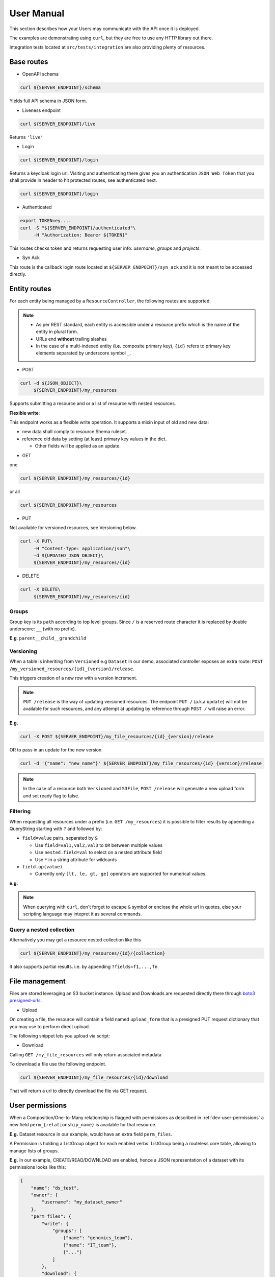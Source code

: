 .. _user-manual:

===========
User Manual
===========

This section describes how your Users may communicate with the API once it is deployed.

The examples are demonstrating using ``curl``, but they are free to use any HTTP library out there.

Integration tests located at ``src/tests/integration`` are also providing plenty of resources. 

Base routes
-----------

* OpenAPI schema

.. code-block:: bash

    curl ${SERVER_ENDPOINT}/schema

Yields full API schema in JSON form.

* Liveness endpoint

.. code-block:: bash

    curl ${SERVER_ENDPOINT}/live

Returns ``'live'``

* Login

.. code-block:: bash

    curl ${SERVER_ENDPOINT}/login

Returns a keycloak login url.
Visiting and authenticating there gives you an authentication ``JSON Web Token`` that you shall 
provide in header to hit protected routes, see authenticated next.

.. code-block:: bash

    curl ${SERVER_ENDPOINT}/login

* Authenticated

.. code-block:: bash

    export TOKEN=ey....
    curl -S "${SERVER_ENDPOINT}/authenticated"\
         -H "Authorization: Bearer ${TOKEN}"

This routes checks token and returns requesting user info: `username`, `groups` and `projects`.


* Syn Ack

This route is the callback login route located at ``${SERVER_ENDPOINT}/syn_ack`` 
and it is not meant to be accessed directly.


Entity routes
-------------

For each entity being managed by a ``ResourceController``, the following routes are supported.

.. note::

    * As per REST standard, each entity is accessible under a resource prefix which is the name of the entity in plural form.
    * URLs end **without** trailing slashes
    * In the case of a multi-indexed entity (**i.e.** composite primary key), ``{id}`` 
      refers to primary key elements separated by underscore symbol ``_``.

* POST

.. code-block:: bash

    curl -d ${JSON_OBJECT}\
         ${SERVER_ENDPOINT}/my_resources

Supports submitting a resource and or a list of resource with nested resources.

**Flexible write**:

This endpoint works as a flexible write operation. It supports a mixin input of old and new data:

- new data shall comply to resource Shema ruleset.

- reference old data by setting (at least) primary key values in the dict.

  - Other fields will be applied as an update.

* GET

one

.. code-block:: bash

    curl ${SERVER_ENDPOINT}/my_resources/{id}

or all

.. code-block:: bash

    curl ${SERVER_ENDPOINT}/my_resources

* PUT

Not available for versioned resources, see Versioning below.

.. code-block:: bash

    curl -X PUT\
         -H "Content-Type: application/json"\
         -d ${UPDATED_JSON_OBJECT}\
         ${SERVER_ENDPOINT}/my_resources/{id}

* DELETE

.. code-block:: bash

    curl -X DELETE\
         ${SERVER_ENDPOINT}/my_resources/{id}

Groups
~~~~~~

Group key is its ``path`` according to top level groups. Since ``/`` is a reserved route character
it is replaced by double underscore: ``__`` (with no prefix).

**E.g**. ``parent__child__grandchild``


Versioning
~~~~~~~~~~~

When a table is inheriting from ``Versioned`` e.g ``Dataset`` in our demo, associated controller
exposes an extra route: ``POST /my_versioned_resources/{id}_{version}/release``.


This triggers creation of a new row with a version increment.

.. note::

    ``PUT /release`` is the way of updating versioned resources.
    The endpoint ``PUT /`` (a.k.a ``update``) will not be available for such resources, and
    any attempt at updating by reference through  ``POST /`` will raise an error.


**E.g.**

.. code-block:: bash

    curl -X POST ${SERVER_ENDPOINT}/my_file_resources/{id}_{version}/release

OR to pass in an update for the new version.

.. code-block:: bash

    curl -d '{"name": "new_name"}' ${SERVER_ENDPOINT}/my_file_resources/{id}_{version}/release

.. note::

    In the case of a resource both ``Versioned`` and ``S3File``, ``POST /release`` will generate
    a new upload form and set ready flag to false.

Filtering
~~~~~~~~~

When requesting all resources under a prefix (i.e. ``GET /my_resources``)
it is possible to filter results by appending a QueryString starting with ``?``
and followed by:

* ``field=value`` pairs, separated by ``&``

  * Use ``field=val1,val2,val3`` to ``OR`` between multiple values
  * Use ``nested.field=val`` to select on a nested attribute field
  * Use ``*`` in a string attribute for wildcards

* ``field.op(value)``
  
  * Currently only ``[lt, le, gt, ge]`` operators are supported for numerical values.

**e.g.** 

.. note::

    When querying with ``curl``, don't forget to escape ``&`` symbol or enclose the whole url in quotes, else your scripting language may intepret it as several commands.


Query a nested collection
~~~~~~~~~~~~~~~~~~~~~~~~~

Alternatively you may get a resource nested collection like this

.. code-block:: bash

    curl ${SERVER_ENDPOINT}/my_resources/{id}/{collection}

It also supports partial results. i.e. by appending ``?fields=f1,...,fn`` 


File management
---------------

Files are stored leveraging an S3 bucket instance. Upload and Downloads are requested directly
there through `boto3 presigned-urls <https://boto3.amazonaws.com/v1/documentation/api/latest/guide/s3-presigned-urls.html>`_.

* Upload

On creating a file, the resource will contain a field named ``upload_form`` that is a presigned
PUT request dictionary that you may use to perform direct upload.

The following snippet lets you upload via script:

.. code-block:: python
    :caption: up_bucket.py

    import requests

    post = {'url': ..., 'fields': ...}

    file_path = "/path/to/my_file.ext"
    file_name = "my_file.ext"

    with open(file_path, 'rb') as f:
        files = {'file': (file_name, f)}
        http_response = requests.post(
            post['url'],
            data=post['fields'],
            files=files,
            verify=True,
            allow_redirects=True)
        assert http_response.status_code == 201 

* Download

Calling ``GET /my_file_resources`` will only return associated metadata

To download a file use the following endpoint.

.. code-block:: bash

    curl ${SERVER_ENDPOINT}/my_file_resources/{id}/download

That will return a url to directly download the file via GET request.


User permissions
----------------

When a Composition/One-to-Many relationship is flagged with permissions as described in
:ref:`dev-user-permissions` a new field ``perm_{relationship_name}`` is available for that resource.

**E.g.** Dataset resource in our example, would have an extra field ``perm_files``.

A Permission is holding a ListGroup object for each enabled verbs.
ListGroup being a routeless core table, allowing to manage lists of groups.

**E.g.** In our example, CREATE/READ/DOWNLOAD are enabled,
hence a JSON representation of a dataset with its permissions looks like this:

.. code-block:: json
    
    {
        "name": "ds_test",
        "owner": {
            "username": "my_dataset_owner" 
        },
        "perm_files": {
            "write": {
                "groups": [
                    {"name": "genomics_team"},
                    {"name": "IT_team"},
                    {"..."}
                ]
            },
            "download": {
                "groups": [{"..."}]
            }
        }
    }


.. note::

    - Passing a top level group will allow all descending children group for that verb/resource tuple.

    - Permissions are taken into account if and only if keyclaok functionalities are enabled.

      - Without keycloak, no token exchange -> No way of getting back protected data.

